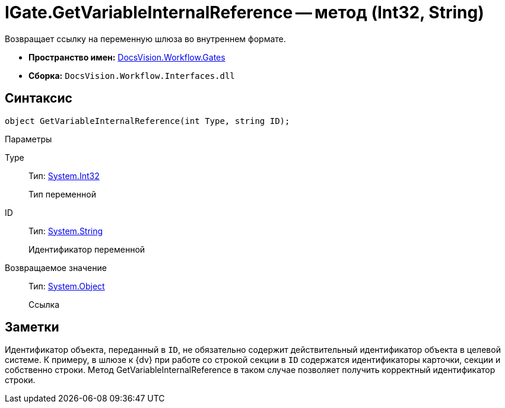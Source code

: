 = IGate.GetVariableInternalReference -- метод (Int32, String)

Возвращает ссылку на переменную шлюза во внутреннем формате.

* *Пространство имен:* xref:api/DocsVision/Workflow/Gates/Gates_NS.adoc[DocsVision.Workflow.Gates]
* *Сборка:* `DocsVision.Workflow.Interfaces.dll`

== Синтаксис

[source,csharp]
----
object GetVariableInternalReference(int Type, string ID);
----

Параметры

Type::
Тип: http://msdn.microsoft.com/ru-ru/library/system.int32.aspx[System.Int32]
+
Тип переменной
ID::
Тип: http://msdn.microsoft.com/ru-ru/library/system.string.aspx[System.String]
+
Идентификатор переменной

Возвращаемое значение::
Тип: http://msdn.microsoft.com/ru-ru/library/system.object.aspx[System.Object]
+
Ссылка

== Заметки

Идентификатор объекта, переданный в `ID`, не обязательно содержит действительный идентификатор объекта в целевой системе. К примеру, в шлюзе к {dv} при работе со строкой секции в `ID` содержатся идентификаторы карточки, секции и собственно строки. Метод GetVariableInternalReference в таком случае позволяет получить корректный идентификатор строки.
